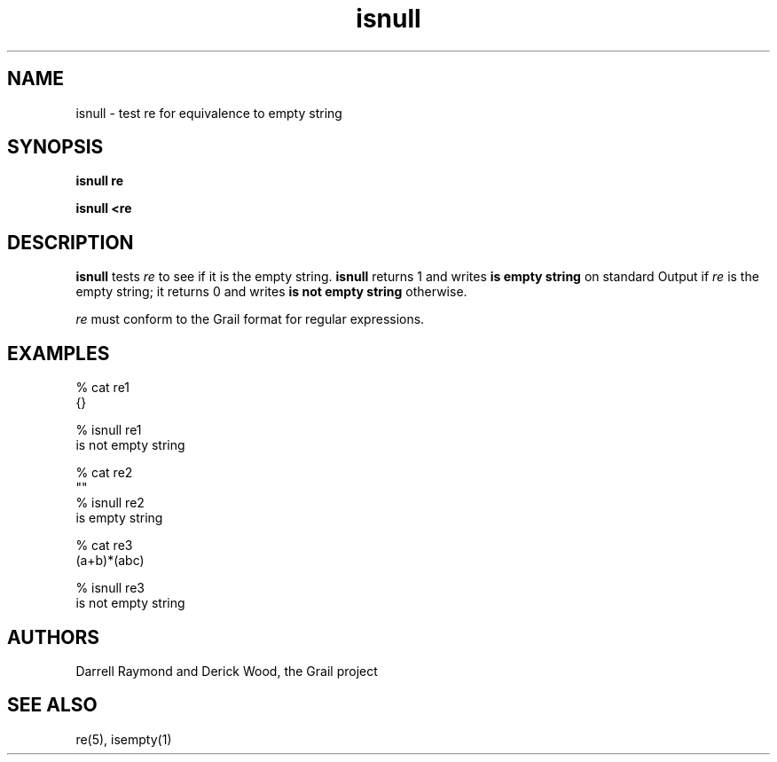 .de EX		
.if \\n(.$>1 .tm troff: tmac.an: \\*(.F: extra arguments ignored
.sp \\n()Pu
.ne 8v
.ie \\n(.$ .nr EX 0\\$1n
.el .nr EX 0.5i
.in +\\n(EXu
.nf
.CW
..
.de EE		
.if \\n(.$>0 .tm troff: tmac.an: \\*(.F: arguments ignored
.R
.fi
.in -\\n(EXu
.sp \\n()Pu
..
.TH isnull 1 "Grail"
.SH NAME
isnull \- test re for equivalence to empty string
.SH SYNOPSIS
.B isnull re
.sp
.B isnull <re
.SH DESCRIPTION
.B
isnull
tests \fIre\fR to see if it is the empty string.
.B
isnull
returns 1 and writes \fBis empty string\fR on standard Output
if \fIre\fR is the empty string; it returns 0 and writes
\fBis not empty string\fR otherwise.
.LP
\fIre\fR must conform to the Grail format for regular expressions.
.SH EXAMPLES
.EX
% cat re1
{}

% isnull re1
is not empty string

% cat re2
""
% isnull re2
is empty string

% cat re3
(a+b)*(abc)

% isnull re3
is not empty string

.EE
.SH AUTHORS
Darrell Raymond and Derick Wood, the Grail project
.SH "SEE ALSO"
re(5), isempty(1)

